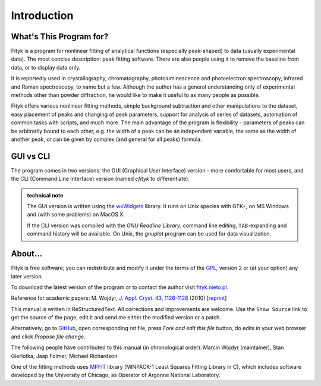 .. _intro:

Introduction
############

What's This Program for?
========================

Fityk is a program for nonlinear fitting of analytical functions
(especially peak-shaped) to data (usually experimental data). The most
concise description: peak fitting software. There are also people using
it to remove the baseline from data, or to display data only.

It is reportedly used in crystallography, chromatography,
photoluminescence and photoelectron spectroscopy, infrared and Raman
spectroscopy, to name but a few. Although the author has a general
understanding only of experimental methods other than powder
diffraction, he would like to make it useful to as many people as
possible.

Fityk offers various nonlinear fitting methods, simple background
subtraction and other manipulations to the dataset, easy placement of
peaks and changing of peak parameters, support for analysis of series of
datasets, automation of common tasks with scripts, and much more.  The
main advantage of the program is flexibility - parameters of peaks can
be arbitrarily bound to each other, e.g. the width of a peak can be an
independent variable, the same as the width of another peak, or can be
given by complex (and general for all peaks) formula.

GUI vs CLI
==========

The program comes in two versions: the GUI (Graphical User Interface)
version - more comfortable for most users, and the CLI (Command Line
Interface) version (named *cfityk* to differentiate).

.. admonition:: technical note

  The GUI version is written using the
  `wxWidgets <http://www.wxwidgets.org>`_
  library. It runs on Unix species with GTK+, on MS Windows and (with
  some problems) on MacOS X.
  
  If the CLI version was compiled with the *GNU Readline Library*, command
  line editing, ``TAB``-expanding and command history will be available.
  On Unix, the *gnuplot* program can be used for data visualization.

About...
========

Fityk is free software; you can redistribute and modify it under the
terms of the `GPL <http://creativecommons.org/licenses/GPL/2.0/>`_,
version 2 or (at your option) any later version.

To download the latest version of the program or to contact the author
visit `fityk.nieto.pl <http://fityk.nieto.pl/>`_.

Reference for academic papers:
M. Wojdyr,
`J. Appl. Cryst. 43, 1126-1128 <http://dx.doi.org/10.1107/S0021889810030499>`_
(2010)
[`reprint <http://wojdyr.github.io/fityk-JAC-10-reprint.pdf>`_]

This manual is written in ReStructuredText.
All corrections and improvements are welcome.
Use the ``Show Source`` link to get the source of the page, edit it
and send me either the modified version or a patch.

Alternatively, go to
`GitHub <https://github.com/wojdyr/fityk/tree/master/doc>`_,
open corresponding rst file,
press *Fork and edit this file* button, do edits in your web browser
and click *Propose file change*.

The following people have contributed to this manual (in chronological order):
Marcin Wojdyr (maintainer), Stan Gierlotka, Jaap Folmer, Michael Richardson.

One of the fitting methods uses MPFIT_ library (MINPACK-1 Least Squares
Fitting Library in C), which includes software developed by
the University of Chicago, as Operator of Argonne National Laboratory.

.. _MPFIT: http://www.physics.wisc.edu/~craigm/idl/cmpfit.html
